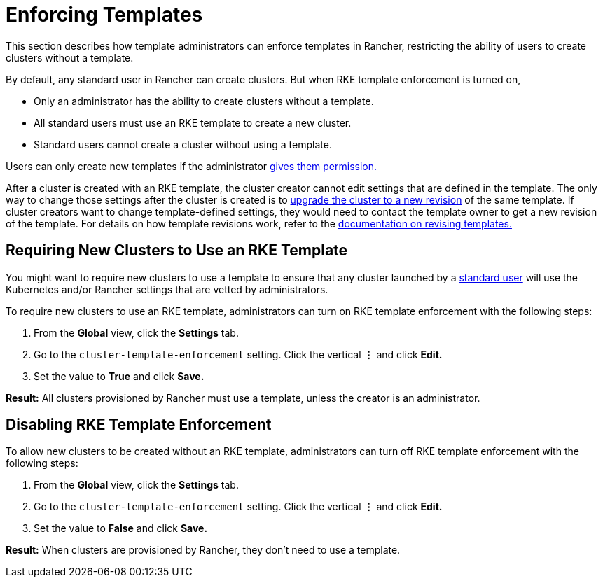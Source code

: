 = Enforcing Templates

This section describes how template administrators can enforce templates in Rancher, restricting the ability of users to create clusters without a template.

By default, any standard user in Rancher can create clusters. But when RKE template enforcement is turned on,

* Only an administrator has the ability to create clusters without a template.
* All standard users must use an RKE template to create a new cluster.
* Standard users cannot create a cluster without using a template.

Users can only create new templates if the administrator link:creator-permissions.adoc#allowing-a-user-to-create-templates[gives them permission.]

After a cluster is created with an RKE template, the cluster creator cannot edit settings that are defined in the template. The only way to change those settings after the cluster is created is to link:apply-templates.adoc#updating-a-cluster-created-with-an-rke-template[upgrade the cluster to a new revision] of the same template. If cluster creators want to change template-defined settings, they would need to contact the template owner to get a new revision of the template. For details on how template revisions work, refer to the link:manage-rke1-templates.adoc#updating-a-template[documentation on revising templates.]

== Requiring New Clusters to Use an RKE Template

You might want to require new clusters to use a template to ensure that any cluster launched by a xref:../manage-role-based-access-control-rbac/global-permissions.adoc[standard user] will use the Kubernetes and/or Rancher settings that are vetted by administrators.

To require new clusters to use an RKE template, administrators can turn on RKE template enforcement with the following steps:

. From the *Global* view, click the *Settings* tab.
. Go to the `cluster-template-enforcement` setting. Click the vertical *&#8942;* and click *Edit.*
. Set the value to *True* and click *Save.*

*Result:* All clusters provisioned by Rancher must use a template, unless the creator is an administrator.

== Disabling RKE Template Enforcement

To allow new clusters to be created without an RKE template, administrators can turn off RKE template enforcement with the following steps:

. From the *Global* view, click the *Settings* tab.
. Go to the `cluster-template-enforcement` setting. Click the vertical *&#8942;* and click *Edit.*
. Set the value to *False* and click *Save.*

*Result:* When clusters are provisioned by Rancher, they don't need to use a template.
